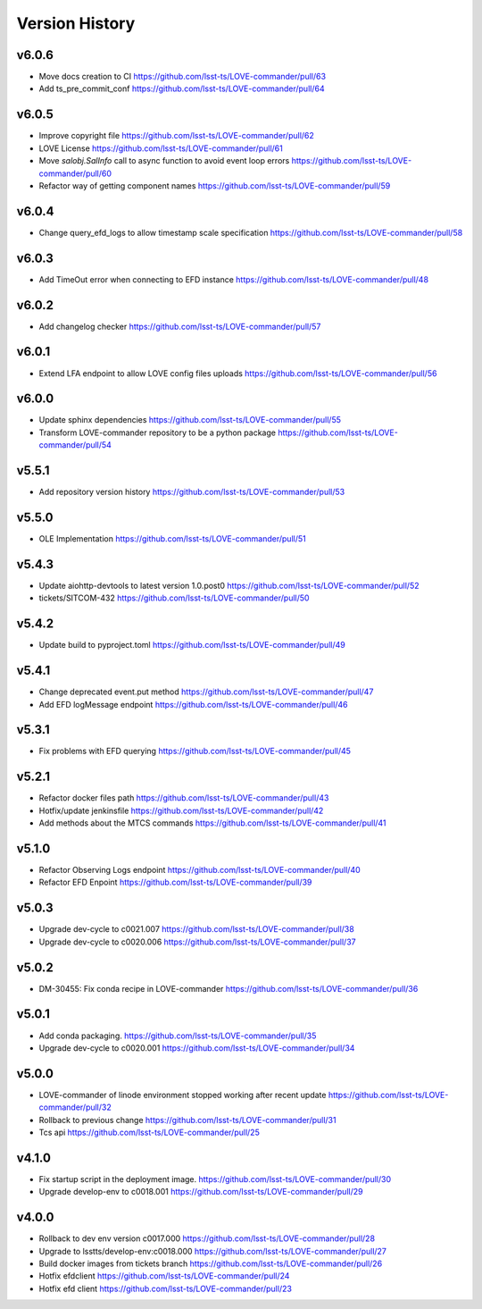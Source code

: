 ===============
Version History
===============

v6.0.6
------

* Move docs creation to CI `<https://github.com/lsst-ts/LOVE-commander/pull/63>`_
* Add ts_pre_commit_conf `<https://github.com/lsst-ts/LOVE-commander/pull/64>`_

v6.0.5
------

* Improve copyright file `<https://github.com/lsst-ts/LOVE-commander/pull/62>`_
* LOVE License `<https://github.com/lsst-ts/LOVE-commander/pull/61>`_
* Move `salobj.SalInfo` call to async function to avoid event loop errors `<https://github.com/lsst-ts/LOVE-commander/pull/60>`_
* Refactor way of getting component names `<https://github.com/lsst-ts/LOVE-commander/pull/59>`_

v6.0.4
-------

* Change query_efd_logs to allow timestamp scale specification `<https://github.com/lsst-ts/LOVE-commander/pull/58>`_

v6.0.3
-------

* Add TimeOut error when connecting to EFD instance `<https://github.com/lsst-ts/LOVE-commander/pull/48>`_

v6.0.2
-------

* Add changelog checker `<https://github.com/lsst-ts/LOVE-commander/pull/57>`_


v6.0.1
-------

* Extend LFA endpoint to allow LOVE config files uploads `<https://github.com/lsst-ts/LOVE-commander/pull/56>`_

v6.0.0
-------

* Update sphinx dependencies `<https://github.com/lsst-ts/LOVE-commander/pull/55>`_
* Transform LOVE-commander repository to be a python package `<https://github.com/lsst-ts/LOVE-commander/pull/54>`_

v5.5.1
-------

* Add repository version history `<https://github.com/lsst-ts/LOVE-commander/pull/53>`_

v5.5.0
-------

* OLE Implementation `<https://github.com/lsst-ts/LOVE-commander/pull/51>`_

v5.4.3
-------

* Update aiohttp-devtools to latest version 1.0.post0 `<https://github.com/lsst-ts/LOVE-commander/pull/52>`_
* tickets/SITCOM-432 `<https://github.com/lsst-ts/LOVE-commander/pull/50>`_

v5.4.2
-------

* Update build to pyproject.toml `<https://github.com/lsst-ts/LOVE-commander/pull/49>`_

v5.4.1
-------

* Change deprecated event.put method `<https://github.com/lsst-ts/LOVE-commander/pull/47>`_
* Add EFD logMessage endpoint `<https://github.com/lsst-ts/LOVE-commander/pull/46>`_

v5.3.1
-------

* Fix problems with EFD querying `<https://github.com/lsst-ts/LOVE-commander/pull/45>`_

v5.2.1
-------

* Refactor docker files path `<https://github.com/lsst-ts/LOVE-commander/pull/43>`_
* Hotfix/update jenkinsfile `<https://github.com/lsst-ts/LOVE-commander/pull/42>`_
* Add methods about the MTCS commands `<https://github.com/lsst-ts/LOVE-commander/pull/41>`_

v5.1.0
-------

* Refactor Observing Logs endpoint `<https://github.com/lsst-ts/LOVE-commander/pull/40>`_
* Refactor EFD Enpoint `<https://github.com/lsst-ts/LOVE-commander/pull/39>`_


v5.0.3
-------

* Upgrade dev-cycle to c0021.007 `<https://github.com/lsst-ts/LOVE-commander/pull/38>`_
* Upgrade dev-cycle to c0020.006 `<https://github.com/lsst-ts/LOVE-commander/pull/37>`_

v5.0.2
-------

* DM-30455: Fix conda recipe in LOVE-commander `<https://github.com/lsst-ts/LOVE-commander/pull/36>`_

v5.0.1
-------

* Add conda packaging. `<https://github.com/lsst-ts/LOVE-commander/pull/35>`_
* Upgrade dev-cycle to c0020.001 `<https://github.com/lsst-ts/LOVE-commander/pull/34>`_

v5.0.0
-------

* LOVE-commander of linode environment stopped working after recent update `<https://github.com/lsst-ts/LOVE-commander/pull/32>`_
* Rollback to previous change `<https://github.com/lsst-ts/LOVE-commander/pull/31>`_
* Tcs api `<https://github.com/lsst-ts/LOVE-commander/pull/25>`_

v4.1.0
-------

* Fix startup script in the deployment image. `<https://github.com/lsst-ts/LOVE-commander/pull/30>`_
* Upgrade develop-env to c0018.001 `<https://github.com/lsst-ts/LOVE-commander/pull/29>`_


v4.0.0
-------

* Rollback to dev env version c0017.000 `<https://github.com/lsst-ts/LOVE-commander/pull/28>`_
* Upgrade to lsstts/develop-env:c0018.000 `<https://github.com/lsst-ts/LOVE-commander/pull/27>`_
* Build docker images from tickets branch `<https://github.com/lsst-ts/LOVE-commander/pull/26>`_
* Hotfix efdclient `<https://github.com/lsst-ts/LOVE-commander/pull/24>`_
* Hotfix efd client `<https://github.com/lsst-ts/LOVE-commander/pull/23>`_
